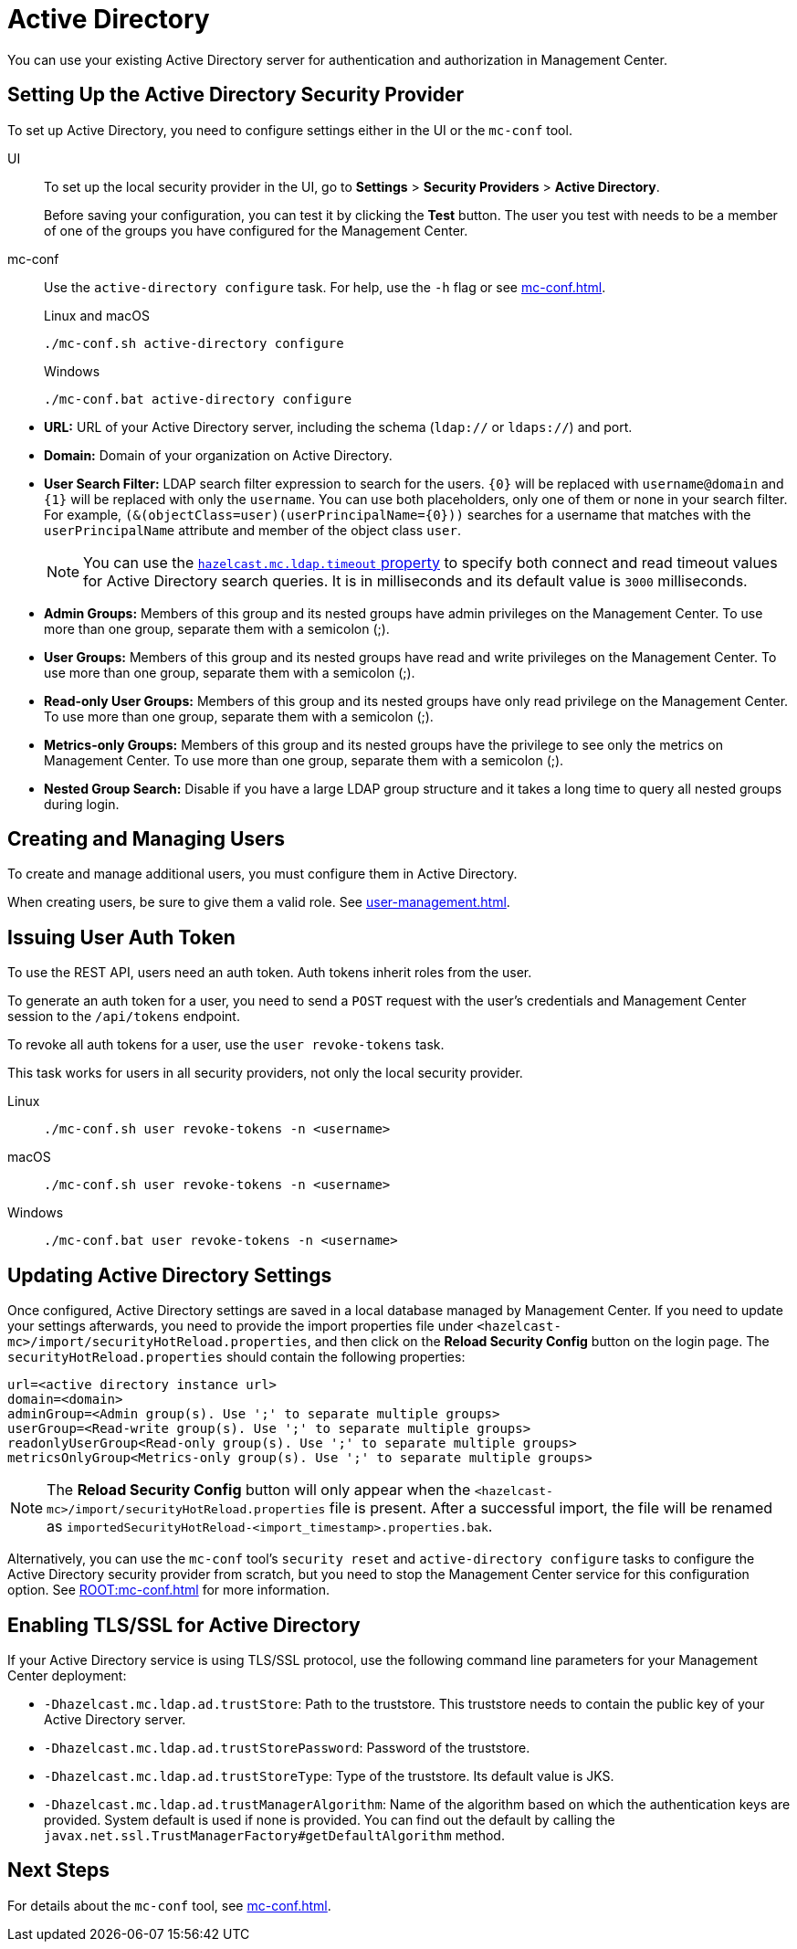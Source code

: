 = Active Directory
:description: You can use your existing Active Directory server for authentication and authorization in Management Center.

{description}

== Setting Up the Active Directory Security Provider

To set up Active Directory, you need to configure settings either in the UI or the `mc-conf` tool.

[tabs]
====
UI::
+
--
To set up the local security provider in the UI, go to *Settings* > *Security Providers* > *Active Directory*.

Before saving your configuration, you can test it by clicking the **Test**
button. The user you test with needs to be a member of one of
the groups you have configured for the Management Center.
--
mc-conf::
+
--
Use the `active-directory configure` task. For help, use the `-h` flag or see xref:mc-conf.adoc[].

.Linux and macOS
[source,bash]
----
./mc-conf.sh active-directory configure
----

.Windows
[source,bash]
----
./mc-conf.bat active-directory configure 
----
--
====

* **URL:** URL of your Active Directory server, including the
schema (`ldap://` or `ldaps://`) and port.
* **Domain:** Domain of your organization on Active Directory.
* **User Search Filter:** LDAP search filter expression to search
for the users. `\{0\}` will be replaced with `username@domain` and
`\{1\}` will be replaced with only the `username`. You can use both
placeholders, only one of them or none in your search filter. For
example, `(&(objectClass=user)(userPrincipalName=\{0\}))` searches
for a username that matches with the `userPrincipalName` attribute
and member of the object class `user`.
+
NOTE: You can use the xref:system-properties.adoc#hazelcast-mc-ldap-timeout[`hazelcast.mc.ldap.timeout` property] to
specify both connect and read timeout values for Active Directory search
queries. It is in milliseconds and its default value is `3000` milliseconds.
* **Admin Groups:** Members of this group and its nested groups
have admin privileges on the Management Center. To use more
than one group, separate them with a semicolon (;).
* **User Groups:** Members of this group and its nested groups
have read and write privileges on the Management Center. To
use more than one group, separate them with a semicolon (;).
* **Read-only User Groups:** Members of this group and its nested
groups have only read privilege on the Management Center. To
use more than one group, separate them with a semicolon (;).
* **Metrics-only Groups:** Members of this group and its nested
groups have the privilege to see only the metrics on Management
Center. To use more than one group, separate them with a semicolon (;).
* **Nested Group Search:** Disable if you have a large LDAP group structure
and it takes a long time to query all nested groups during login.

== Creating and Managing Users

To create and manage additional users, you must configure them in Active Directory.

When creating users, be sure to give them a valid role. See xref:user-management.adoc[].

== Issuing User Auth Token

To use the REST API, users need an auth token. Auth tokens inherit roles from the user.

To generate an auth token for a user, you need to send a `POST` request with the user's credentials and Management Center session to the `/api/tokens` endpoint.

To revoke all auth tokens for a user, use the `user revoke-tokens` task.

This task works for users in all security providers,
not only the local security provider.

[tabs]
====
Linux::
+
--

[source,bash]
----
./mc-conf.sh user revoke-tokens -n <username>
----

--
macOS::
+
--

[source,bash]
----
./mc-conf.sh user revoke-tokens -n <username>
----

--
Windows::
+
--
[source,bash]
----
./mc-conf.bat user revoke-tokens -n <username>
----
--
====

== Updating Active Directory Settings

Once configured, Active Directory settings are saved in a local database managed by Management Center.
If you need to update your settings afterwards, you need to provide the import properties file under `<hazelcast-mc>/import/securityHotReload.properties`, and then click on the **Reload Security Config** button on the login page.
The `securityHotReload.properties` should contain the following properties:

```
url=<active directory instance url>
domain=<domain>
adminGroup=<Admin group(s). Use ';' to separate multiple groups>
userGroup=<Read-write group(s). Use ';' to separate multiple groups>
readonlyUserGroup<Read-only group(s). Use ';' to separate multiple groups>
metricsOnlyGroup<Metrics-only group(s). Use ';' to separate multiple groups>
```

NOTE: The **Reload Security Config** button will only appear
when the `<hazelcast-mc>/import/securityHotReload.properties` file is present.
After a successful import, the file will be renamed as `importedSecurityHotReload-<import_timestamp>.properties.bak`.

Alternatively, you can use the `mc-conf` tool's `security reset` and `active-directory configure` tasks to
configure the Active Directory security provider from scratch,
but you need to stop the Management Center service for this configuration option.
See xref:ROOT:mc-conf.adoc[] for more information.

[[ad-ssl]]
== Enabling TLS/SSL for Active Directory

If your Active Directory service is using TLS/SSL protocol,
use the following command line
parameters for your Management Center deployment:

* `-Dhazelcast.mc.ldap.ad.trustStore`: Path to the truststore. This
truststore needs to contain the public key of your Active Directory server.
* `-Dhazelcast.mc.ldap.ad.trustStorePassword`: Password of the truststore.
* `-Dhazelcast.mc.ldap.ad.trustStoreType`: Type of the truststore. Its default value is JKS.
* `-Dhazelcast.mc.ldap.ad.trustManagerAlgorithm`: Name of the algorithm
based on which the authentication keys are provided. System default is used
if none is provided. You can find out the default by calling the
`javax.net.ssl.TrustManagerFactory#getDefaultAlgorithm` method.

== Next Steps

For details about the `mc-conf` tool, see xref:mc-conf.adoc[].